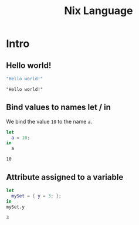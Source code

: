 #+title: Nix Language
#+PROPERTY: header-args :results output

* Intro
** Hello world!
#+begin_src nix :exports both
"Hello world!"
#+end_src

#+RESULTS:
: "Hello world!"

** Bind values to names let / in
We bind the value ~10~ to the name ~a~.
#+begin_src nix :exports both
let
  a = 10;
in
  a
#+end_src

#+RESULTS:
: 10

** Attribute assigned to a variable
#+begin_src nix :exports both
let
  mySet = { y = 3; };
in
mySet.y
#+end_src

#+RESULTS:
: 3
